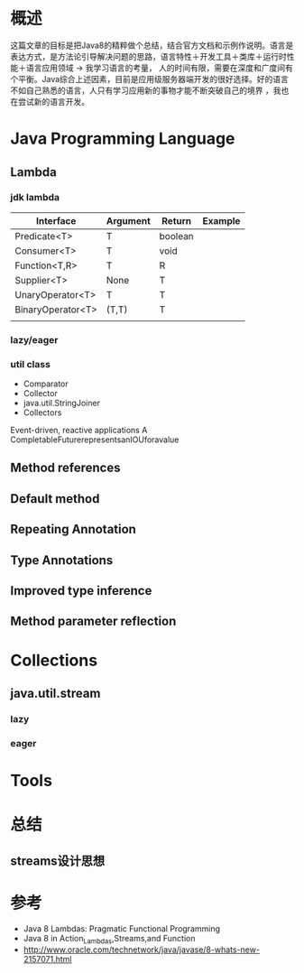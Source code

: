 #+STARTUP: showall

* 概述
  这篇文章的目标是把Java8的精粹做个总结，结合官方文档和示例作说明。语言是表达方式，是方法论引导解决问题的思路，语言特性＋开发工具＋类库＋运行时性能＋语言应用领域 -> 我学习语言的考量，
人的时间有限，需要在深度和广度间有个平衡。Java综合上述因素，目前是应用级服务器端开发的很好选择。好的语言不如自己熟悉的语言，人只有学习应用新的事物才能不断突破自己的境界 ，我也在尝试新的语言开发。

* Java Programming Language
** Lambda
*** jdk lambda
| Interface         | Argument | Return  | Example |
|-------------------+----------+---------+---------|
| Predicate<T>      | T        | boolean |         |
| Consumer<T>       | T        | void    |         |
| Function<T,R>     | T        | R       |         |
| Supplier<T>       | None     | T       |         |
| UnaryOperator<T>  | T        | T       |         |
| BinaryOperator<T> | (T,T)    | T       |         |
|                   |          |         |         |

*** lazy/eager 


*** util class
- Comparator
- Collector
- java.util.StringJoiner 
- Collectors


Event-driven, reactive applications
A CompletableFuturerepresentsanIOUforavalue

** Method references



** Default method


** Repeating Annotation


** Type Annotations


** Improved type inference


** Method parameter reflection



* Collections
** java.util.stream 



*** lazy


*** eager


* Tools


* 总结
** streams设计思想



* 参考
- Java 8 Lambdas: Pragmatic Functional Programming
- Java 8 in Action_Lambdas,Streams,and Function
- http://www.oracle.com/technetwork/java/javase/8-whats-new-2157071.html

